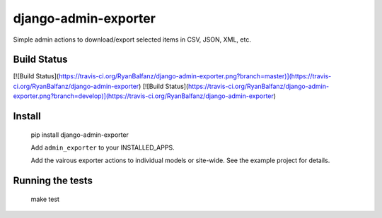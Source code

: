 django-admin-exporter
=====================

Simple admin actions to download/export selected items in CSV, JSON, XML, etc.

Build Status
------------

[![Build Status](https://travis-ci.org/RyanBalfanz/django-admin-exporter.png?branch=master)](https://travis-ci.org/RyanBalfanz/django-admin-exporter)
[![Build Status](https://travis-ci.org/RyanBalfanz/django-admin-exporter.png?branch=develop)](https://travis-ci.org/RyanBalfanz/django-admin-exporter)

Install
-------

	pip install django-admin-exporter

	Add ``admin_exporter`` to your INSTALLED_APPS.

	Add the vairous exporter actions to individual models or site-wide. See the example project for details.

Running the tests
-----------------

	make test


